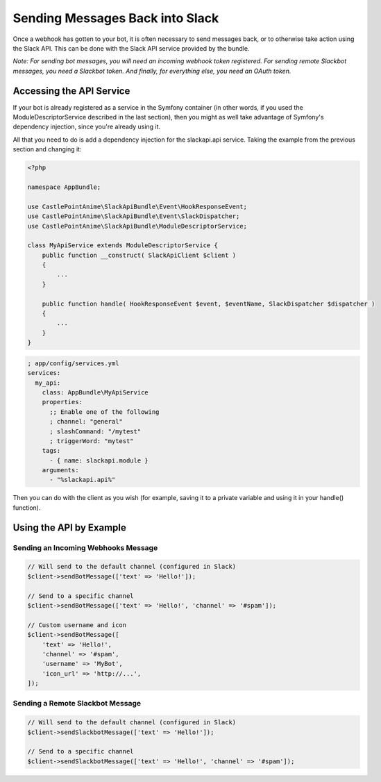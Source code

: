 Sending Messages Back into Slack
================================

Once a webhook has gotten to your bot, it is often necessary to send
messages back, or to otherwise take action using the Slack API. This
can be done with the Slack API service provided by the bundle.

*Note: For sending bot messages, you will need an incoming webhook*
*token registered. For sending remote Slackbot messages, you need*
*a Slackbot token. And finally, for everything else, you need an OAuth*
*token.*

Accessing the API Service
-------------------------

If your bot is already registered as a service in the Symfony container
(in other words, if you used the ModuleDescriptorService described in
the last section), then you might as well take advantage of Symfony's
dependency injection, since you're already using it.

All that you need to do is add a dependency injection for the slackapi.api
service. Taking the example from the previous section and changing it:

.. code:: php

    <?php

    namespace AppBundle;

    use CastlePointAnime\SlackApiBundle\Event\HookResponseEvent;
    use CastlePointAnime\SlackApiBundle\Event\SlackDispatcher;
    use CastlePointAnime\SlackApiBundle\ModuleDescriptorService;

    class MyApiService extends ModuleDescriptorService {
        public function __construct( SlackApiClient $client )
        {
            ...
        }

        public function handle( HookResponseEvent $event, $eventName, SlackDispatcher $dispatcher )
        {
            ...
        }
    }

.. code:: yaml

    ; app/config/services.yml
    services:
      my_api:
        class: AppBundle\MyApiService
        properties:
          ;; Enable one of the following
          ; channel: "general"
          ; slashCommand: "/mytest"
          ; triggerWord: "mytest"
        tags:
          - { name: slackapi.module }
        arguments:
          - "%slackapi.api%"

Then you can do with the client as you wish (for example, saving it to a
private variable and using it in your handle() function).

Using the API by Example
------------------------

Sending an Incoming Webhooks Message
~~~~~~~~~~~~~~~~~~~~~~~~~~~~~~~~~~~~

.. code:: php

    // Will send to the default channel (configured in Slack)
    $client->sendBotMessage(['text' => 'Hello!']);

    // Send to a specific channel
    $client->sendBotMessage(['text' => 'Hello!', 'channel' => '#spam']);

    // Custom username and icon
    $client->sendBotMessage([
        'text' => 'Hello!',
        'channel' => '#spam',
        'username' => 'MyBot',
        'icon_url' => 'http://...',
    ]);

Sending a Remote Slackbot Message
~~~~~~~~~~~~~~~~~~~~~~~~~~~~~~~~~

.. code:: php

    // Will send to the default channel (configured in Slack)
    $client->sendSlackbotMessage(['text' => 'Hello!']);

    // Send to a specific channel
    $client->sendSlackbotMessage(['text' => 'Hello!', 'channel' => '#spam']);
